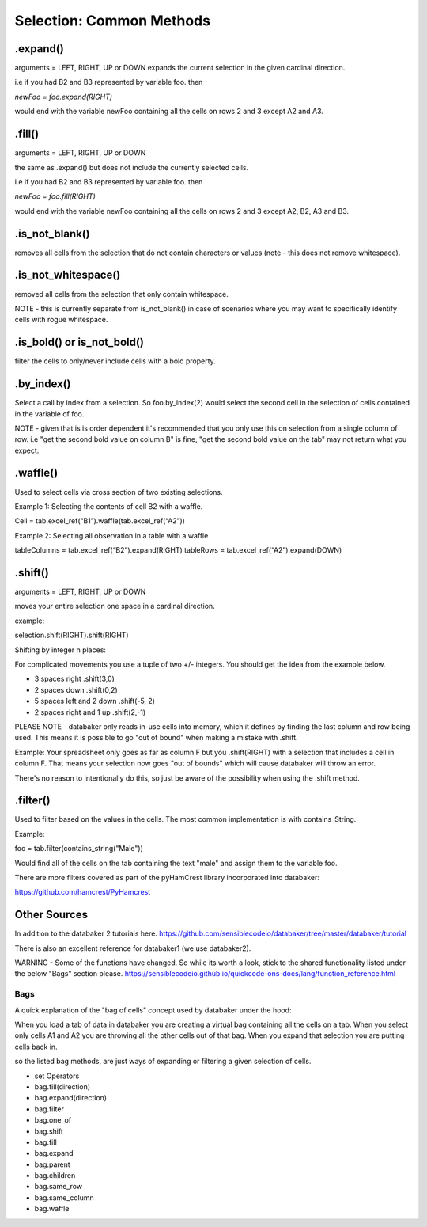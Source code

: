 
=========================
Selection: Common Methods
=========================


.expand()
=========
arguments = LEFT, RIGHT, UP or DOWN
expands the current selection in the given cardinal direction.

i.e if you had B2 and B3 represented by variable foo. then

`newFoo = foo.expand(RIGHT)`

would end with the variable newFoo containing all the cells on rows 2 and 3 except A2 and A3.



.fill()
=======
arguments = LEFT, RIGHT, UP or DOWN

the same as .expand() but does not include the currently selected cells.

i.e if you had B2 and B3 represented by variable foo. then

`newFoo = foo.fill(RIGHT)`

would end with the variable newFoo containing all the cells on rows 2 and 3 except A2, B2, A3 and B3.



.is_not_blank()
===============

removes all cells from the selection that do not contain characters or values (note - this does not remove whitespace).


.is_not_whitespace()
====================

removed all cells from the selection that only contain whitespace.

NOTE - this is currently separate from is_not_blank() in case of scenarios where you may want to specifically identify cells with rogue whitespace.


.is_bold() or is_not_bold()
===========================

filter the cells to only/never include cells with a bold property.


.by_index()
===========

Select a call by index from a selection. So foo.by_index(2) would select the second cell in the selection of cells contained in the variable of foo.

NOTE - given that is is order dependent it's recommended that you only use this on selection from a single column of row. i.e "get the second bold value on column B" is fine, "get the second bold value on the tab" may not return what you expect.


.waffle()
=========

Used to select cells via cross section of two existing selections.

Example 1: Selecting the contents of cell B2 with a waffle.

Cell = tab.excel_ref(“B1”).waffle(tab.excel_ref(“A2”))

Example 2: Selecting all observation in a table with a waffle

tableColumns = tab.excel_ref(“B2”).expand(RIGHT)
tableRows = tab.excel_ref(“A2”).expand(DOWN)


.shift()
========
arguments = LEFT, RIGHT, UP or DOWN

moves your entire selection one space in a cardinal direction.

example:


.. image:: /_static/selectBeforeShift.png

selection.shift(RIGHT).shift(RIGHT)

.. image:: /_static/selectAfterShift.png


Shifting by integer n places:

For complicated movements you use a tuple of two +/- integers. You should get the idea from the example below.

* 3 spaces right                     .shift(3,0)
* 2 spaces down                      .shift(0,2)
* 5 spaces left and 2 down           .shift(-5, 2)
* 2 spaces right and 1 up            .shift(2,-1)

PLEASE NOTE - databaker only reads in-use cells into memory, which it defines by finding the last column and row being used. This means it is possible to go "out of bound" when making a mistake with .shift.

Example: Your spreadsheet only goes as far as column F but you .shift(RIGHT) with a selection that includes a cell in column F. That means your selection now goes "out of bounds" which will cause databaker will throw an error.

There's no reason to intentionally do this, so just be aware of the possibility when using the .shift method.


.filter()
=========

Used to filter based on the values in the cells. The most common implementation is with contains_String.

Example:

foo = tab.filter(contains_string("Male"))

Would find all of the cells on the tab containing the text "male" and assign them to the variable foo.

There are more filters covered as part of the pyHamCrest library incorporated into databaker:

https://github.com/hamcrest/PyHamcrest


Other Sources
=============

In addition to the databaker 2 tutorials here.
https://github.com/sensiblecodeio/databaker/tree/master/databaker/tutorial

There is also an excellent reference for databaker1 (we use databaker2).

WARNING - Some of the functions have changed. So while its worth a look, stick to the shared functionality listed under the below "Bags" section please.
https://sensiblecodeio.github.io/quickcode-ons-docs/lang/function_reference.html

Bags
########

A quick explanation of the "bag of cells" concept used by databaker under the hood:

When you load a tab of data in databaker you are creating a virtual bag containing all the cells on a tab.
When you select only cells A1 and A2 you are throwing all the other cells out of that bag.
When you expand that selection you are putting cells back in.

so the listed bag methods, are just ways of expanding or filtering a given selection of cells.

* set Operators
* bag.fill(direction)
* bag.expand(direction)
* bag.filter
* bag.one_of
* bag.shift
* bag.fill
* bag.expand
* bag.parent
* bag.children
* bag.same_row
* bag.same_column
* bag.waffle
